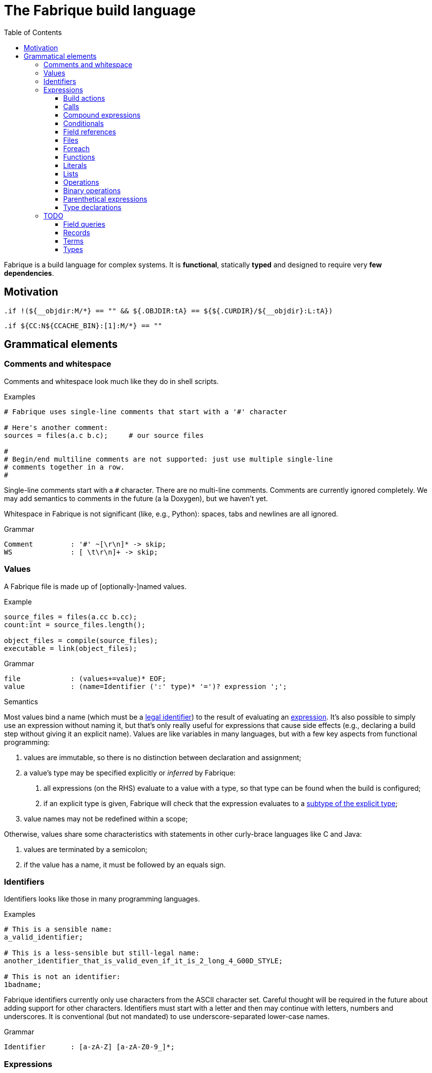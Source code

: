 :source-highlighter: pygments
:pygments-style: tango
:stem:
:toc: right
:toclevels: 3

= The Fabrique build language

Fabrique is a build language for complex systems.
It is **functional**, statically **typed** and
designed to require very **few dependencies**.

== Motivation

[source, bsdmake]
----
.if !(${__objdir:M/*} == "" && ${.OBJDIR:tA} == ${${.CURDIR}/${__objdir}:L:tA})
----

[source, bsdmake]
----
.if ${CC:N${CCACHE_BIN}:[1]:M/*} == ""
----


== Grammatical elements

=== Comments and whitespace

Comments and whitespace look much like they do in shell scripts.

.Examples
[source, fabrique]
----
# Fabrique uses single-line comments that start with a '#' character

# Here's another comment:
sources = files(a.c b.c);     # our source files

#
# Begin/end multiline comments are not supported: just use multiple single-line
# comments together in a row.
#
----

Single-line comments start with a `#` character.
There are no multi-line comments.
Comments are currently ignored completely.
We may add semantics to comments in the future (a la Doxygen), but we
haven't yet.

Whitespace in Fabrique is not significant (like, e.g., Python):
spaces, tabs and newlines are all ignored.

.Grammar
[source, antlr]
----
Comment		: '#' ~[\r\n]* -> skip;
WS		: [ \t\r\n]+ -> skip;
----

=== Values

A Fabrique file is made up of [optionally-]named values.

.Example
[source, fabrique]
----
source_files = files(a.cc b.cc);
count:int = source_files.length();

object_files = compile(source_files);
executable = link(object_files);
----

.Grammar
[source, antlr]
----
file		: (values+=value)* EOF;
value		: (name=Identifier (':' type)* '=')? expression ';';
----

.Semantics
Most values bind a name (which must be a <<Identifiers,legal identifier>>)
to the result of evaluating an <<Expressions,expression>>.
It's also possible to simply use an expression without naming it, but that's
only really useful for expressions that cause side effects (e.g., declaring
a build step without giving it an explicit name).
Values are like variables in many languages, but with a few key aspects
from functional programming:

1. values are immutable, so there is no distinction between declaration and
   assignment;
2. a value's type may be specified explicitly or _inferred_ by Fabrique:
   a. all expressions (on the RHS) evaluate to a value with a type, so that
      type can be found when the build is configured;
   b. if an explicit type is given, Fabrique will check that the expression
      evaluates to a <<Subtypes,subtype of the explicit type>>;
3. value names may not be redefined within a scope;

Otherwise, values share some characteristics with statements in other
curly-brace languages like C and Java:

1. values are terminated by a semicolon;
2. if the value has a name, it must be followed by an equals sign.


=== Identifiers

Identifiers looks like those in many programming languages.

.Examples
[source, fabrique]
----
# This is a sensible name:
a_valid_identifier;

# This is a less-sensible but still-legal name:
another_identifier_that_is_valid_even_if_it_is_2_long_4_G00D_STYLE;

# This is not an identifier:
1badname;
----

Fabrique identifiers currently only use characters from the ASCII character
set.
Careful thought will be required in the future about adding support for other
characters.
Identifiers must start with a letter and then may continue with letters,
numbers and underscores.
It is conventional (but not mandated) to use underscore-separated
lower-case names.

.Grammar
[source, antlr]
----
Identifier	: [a-zA-Z] [a-zA-Z0-9_]*;
----


=== Expressions

Almost everything in Fabrique is an expression that can be evaluated.


==== Build actions

At the heart of a Fabrique build description is a set of _build actions_.
Each build action represents a step that transforms
input <<Files,file(s)>> to output <<Files,file(s)>>.
Common build actions include compiling source files, linking libraries and
executables and generating code (e.g., with `rpcgen` and `yacc`).
Actions defined in Fabrique source files execute shell commands with string
substitution (e.g., `'${cc} ${cflags} -c ${src} -o ${obj}'`); these commands
are executed at build time (rather than compile time).

.Examples
[source, fabrique]
----

cc = action('${cc} ${flags} -c ${src} -o ${obj}', description = 'Compiling ${src}'
	<= src: file[in], obj: file[out], flags: list[string] = []);

obj:file = cc(src_file);
----

An action contains:

- a command to run,
- [optional] arguments to the action itself (e.g., `description`) and
- parameters that invocations of the action need to provide.

Actions have a <<Function types,function type>>,
e.g., `(file[in])=>file[out]`, and can be <<Calls,called>> like functions.

The command to execute can include `${varname}`-style substitution patterns.
These substitutions can capture values from the parameters required by the
action, or else from the arguments provided to the action, or if not found
there, captured from the script that the action is defined in
(useful for selecting tools, e.g., `${cc}`).

Arguments to the action (after the command) must be keyword arguments
(see <<Calls>> for more details).
A `description` argument can be used to customize build log output
(e.g., `'Compiling ${src}'`).
Other arguments are made available for substitution into the command.

Action parameters can be of any defined <<Types,type>>.
Parameters of `file` type should specify whether the file in question is an
input to the rule (`file[in]`) or an output (`file[out]`).
This is critical for calculating the graph of build dependencies;
it is an error to omit the `in` or `out` tag.

.Grammar
[source, antlr]
----
buildAction
	: 'action' '(' command=expression
		(',' keywordArguments)?
		('<-' parameters)?
		')'
	;
----


==== Calls

Values of function type (including both <<Build actions,build actions>>
and <<Functions,functions>>) can be _called_ using a syntax that looks like
a lot of languages: with comma-separated arguments inside of parentheses.

.Examples
[source, fabrique]
----
noArguments();
positionalArguments(1, 2, 'hello', true);
keywordArguments(what='hello', who = 'world');
mixedArguments(1, 2, x=3);
----

Arguments may be _positional_ (parameter name unspecified) or
_keyword_ (parameter name specified).
Positional arguments, if present, must come first — otherwise it would be
difficult to tell which parameter you intend each argument to be passed to.
It is permissible to use an extra comma at the end of the argument list;
this can help reduce the sizes of diffs when parameters and arguments are
added or removed.

.Grammar
[source, antlr]
----
// Anything with a function type can be called
call	: term '(' arguments? ')' ;

arguments
	: positionalArguments ',' keywordArguments
	| positionalArguments
	| keywordArguments
	;

keywordArgument	: Identifier '=' expression ;
keywordArguments: (args+=keywordArgument (',' args+=keywordArgument)* ','?) ;

positionalArguments	: expression (',' expression)* ','? ;
----


==== Compound expressions

A compound expression is a braced list of values followed by an expression.
The values describe intermediate state that can be used by the final
"result" expression.

.Example
[source, fabrique]
----
{
	src = file(basename + '.c');
	obj = compile(src);
	binary = link(obj);

	binary
}
----

Compound expressions can help clarify the meaning of expressions like
<<Conditionals,conditionals>> by adding braces.
They also constrain the scope of intermediate variables, which can also help
with clarity of expression.

.Grammar
[source, antlr]
----
// Zero or more value definitions and a result
compoundExpr	: '{' (values+=value)* result=expression '}' ;
----


==== Conditionals

Rather than an `if` statement, Fabrique has a conditional `if`
_expression_.
This functions like the ternary operator in C, but is hopefully a bit more
readable:

[source, fabrique]
----
like_an_if_statement = if (y > 0) { y } else { -y };
----

Unlike other popular languages, the parentheses around the condition
(making it a <<Parenthetical expressions,parenthetical expression>>)
and the braces around the "then" and "else" clauses
(making them <<Compound expressions,compound expressions>>)
are entirely optional:

[source, fabrique]
----
more_succinct = if y > 0 y else -y;
----

Whether or not to use the extra punctuation is a question of clarity and style.

.Grammar
[source, antlr]
----
conditional
	: 'if'
	  condition=expression
	  thenClause=expression
	  'else'
	  elseClause=expression
	;
----


==== Field references

<<Records>> contain fields, which are accessed using the dot (`.`) operator.

.Examples
[source, fabrique]
----
# Access a single field:
simple = foo.bar;

# Access a field within a field (within a field, within a field, ...):
nested = foo.bar.baz;

# Slightly more complicated things:
complex = (if something foo else bar).baz.wibble;

veryComplex = {
	x = record { foo = 42 };
	y = record { bar = x };

	y
}.bar.foo;
----


The base of a field reference (the record containing the fields) must be a
<<Terms,term>>, but that includes compound expressions and
parenthetical expressions.
Using one of those constructs, you can construct expressions that are quite
sophisticated.
However, good style would suggest that you keep visual complexity under control.

.Grammar
[source, antlr]
----
// Access a field within a record
fieldReference
	: term '.' Identifier
	| fieldReference '.' Identifier     // explicitly left-recursive
	;
----


==== Files

Files are the primary artifacts of almost any build.
Fabrique provides two ways to describe files: individually using the `file`
builtin or collectively using the `files` construct.


===== File declarations

Individual files can be described with the `file` builtin.

.Examples
[source, fabrique]
----
file('foo.c', cflags = [ '-D' 'FOO' ]);
----

This builtin looks like a regular function, but its name is a reserved word
in the language and it requires that the first (positional) argument be a
string containing a filename (usually relative to the directory containing the
current Fabrique file).
Additional arguments are stored as properties of the file; these properties
can be accessed by <<Build actions,build actions>> and <<Functions,functions>>
that accept file arguments.

.Grammar
Grammatically, a file declaration looks like <<Calls,any other call>>.


===== File lists

When describing lots of files, it can be inconvenient to wrap each of them in
a `file` declaration.
Fabrique also provides a dedicated syntax for describing lots of files:
the _file list_.
A file list is wrapped by `files()` like a call, but internally its syntax
permits the use of raw filenames.

.Examples
[source, fabrique]
----
files(
	foo.c
	bar.c
	,
	cflags = ['-Wall'], arg2 = 42
)
----

A file list contains a sequence of raw filenames, optionally followed by some
keyword arguments (see <<Calls>> for details).
Just like file declarations, the keyword arguments are turned into fields
attached to the file list (and visible as fields each file in the list when
the list is iterated over with a <<Foreach,foreach expression>>).
Arguments to embedded file declarations can override arguments passed to the
file list (e.g., `cflags` in the example above).

.Grammar
[source, antlr]
----
// Some number of files with common properties
fileList
	: FileListStart FilenameLiteral*
	  (FileListEnd | (FileListArgs keywordArguments ')'))
	;

// With lexer rules:
FileListStart	: 'files(' -> pushMode(FileList) ;   // enter "file list" mode
FileListEnd	: ')' -> popMode ;
FileListArgs	: ',' -> popMode ;
FilenameLiteral	: [A-Za-z0-9_./]+ ;
FileListWS	: [ \t\r\n]+ -> skip ;
----


==== Foreach

A foreach loop transforms one sequence into another.

.Examples
[source, fabrique]
----
# A somewhat verbose way to use foreach, a bit like a conventional for loop:
y = foreach x <- [ 1 2 3 ]
{
	x + 1
};

# Equivalently, a shorter way of expressing the same thing:
y = foreach x <- [ 1 2 3 ] x + 1;
----

Unlike most general-purpose computation languages, Fabrique doesn't have
statements, so it doesn't have a conventional looping primitive.
What it does have is the ability to transform one sequence of things
(e.g., source files) into a sequence of related things (e.g., object files).
This is much like applying a mapping operation to an iterator, but it's spelled
`foreach` to be a bit more accessible.

The `foreach` expression includes:

 * the keyword `foreach`,
 * the name of the loop variable,
 * the sequence to map from and
 * an expression representing the transformation of one sequence element.

The entire `foreach` expression evaluates to a sequence of new elements.

.Grammar
[source, antlr]
----
// Transforms one sequence into another
foreach
	: 'foreach' Identifier (':' type)? '<-' src=expression body=expression
	;
----


==== Functions

As a somewhat functional language, functions are pretty important to Fabrique!
They are, together with <<Records,records>>, the primary means of building up
higher-level abstractions (e.g., toolchains) from lower-level abstractions
(e.g., <<Build actions,build action>> invocation).

.Examples
[source, fabrique]
----
# These default flags will be visible in the `compile` function below
default_flags = record
{
	object = [ '-fPIC' ];
};

compile = function(srcs:list[file], common_flags:list[string] = [],
                   deps:list[file[in]] = []): list[file]
{
	foreach src <- srcs
	{
		obj = src + '.o';
		flags = (src.cxxflags ? common_flags) + default_flags.object;

		compile_one(src, obj, flags, deps);
		obj
	}
};
----

As in other languages, functions take parameters and return a value.
Parameters can have default arguments in case no arguments are passed to them
in the function <<Calls,call>>.

Fabrique functions are closures that capture values from the surrounding scope.
This can be useful for providing <<Modules,module>>-level defaults.

.Grammar
[source, antlr]
----
// Transforms parameters into a result
function
	: 'function' '(' parameters ')' (',' type)?
	  body=expression
	;

parameters	: (parameter (',' parameter)*)? ;
parameter	: Identifier ',' type ('=' expression)? ;
----


==== Literals

Fabrique (currently) supports three literal types: boolean values,
integers and strings (single- or double-quoted).

.Examples
[source, fabrique]
----
p:bool = true;
q = false;
integer:int = 42;
single_quoted = 'double quotes (") are OK';
double_quoted = "single quotes (') are OK";
list_of_numbers = [ 1 2 3 ];
list_of_bools = [ true false ];
----

Boolean literals are spelled in all lower-case (`true` and `false`).
Integers are currently specified in a base-10 representation; future versions
of this grammar may also support binary, octal or hex literals.
Strings may be single- or double-quoted; there is not semantic distinction
between them, the two types exist purely for convenience of writing strings
that contain quote characters.
**We do not yet support escape characters.**

.Grammar
[source, antlr]
----
// We support boolean, numeric and string literals
literal
	: BoolLiteral
	| IntLiteral
	| StringLiteral
	;

BoolLiteral	: 'true' | 'false' ;
IntLiteral	: [0-9]+ ;
StringLiteral	: ('\'' .*? '\'') | ('"' .*? '"');
----


==== Lists

Lists are containers for like values and do not use comma separators.

.Examples
[source, fabrique]
----
x:int = 42;
y:special_int = some_special_kind_of_int();

l:list[int] = [ 1 2 3 x y ];   # the type of this is list[int]
----

The type of the list is taken to be "list of the supertype of all of the
list's elements".

.Grammar
[source, antlr]
----
// Zero or more expressions of (some) like type
list		: BracketOpen (values+=expression)* BracketClose ;
----


==== Operations

Operations are used to transform or combine expressions.
Fabrique has both <<Unary operations,unary>> and
<<Binary operations,binary>> operations.
The equivalent to a C-style ternary operation is the Fabrique
<<Conditionals,conditional expression>>.


===== Unary operations

The unary operators in Fabrique are logical `not`, numeric minus (`-`) and
numeric positive (`+`).

.Examples
[source, fabrique]
----
p = not q;
x = -y;
z = +y;
----

Logical operators in Fabrique are always written as keywords.
Logical negation (latexmath:[p = \lnot q]) is written with the keyword `not`
(`p = not q`).
Numeric unary operators are positive (`+`) and negative (`-`).

.Grammar
[source, antlr]
----
// Transform an expression with a single operator (e.g., logical `not`)
unaryOperation	: unaryOperator expression ;
unaryOperator	: Not | Minus | Plus ;
----


==== Binary operations

Fabrique supports a few arithmetic, composition and logical operators.

.Examples
[source, fabrique]
----
x = 1 + 2 * y;

cons = 1 :: 2 :: 3 :: [];
list_ops = 0 :: [ 1 2 ] + [ 3 4 ];

eq = p == q;
neq = p != q;
s = p and q xor r;
----

Many of the operators supported by Fabrique are similar to those of other
programming languages, especially functional languages.
The supported binary operators are listed below, in order of precedence:

[%header, cols="^,8"]
|===
| Operator(s) | Description

| `*`, `/`
| The multiplication and division operators apply to integers.
  There is currently no support for floating-point operations in Fabrique.

| `+`, `-`
| Addition and subtraction operators also apply to integers.
  The plus operator can also be used with lists.

| `==`, `!=`
| Equality and inequality testing behaves much as you would expect.

| `and`, `or`, `xor`
| Logical operators are specified with keywords rather than symbols.
  They have the meanings you'd expect.

| `::`
| The _cons_ operator, like `::` in ML and F# or like `:` in Haskell,
  constructs a list out of a _head_ (a list element) and a _tail_ (a list).

|===

.Grammar
[source, antlr]
----
expression
	: expression multOp expression
	| expression addOp expression
	| expression compareOp expression
	| expression logicOp expression
	| <assoc=right> expression cons=Cons expression
	/* ... */
	;

addOp	: Plus | Minus | ScalarAdd ;
logicOp	: And | Or | Xor ;
multOp	: Multiply | Divide ;
----

Lexer tokens are defined for operators, some of which are used by both
unary and binary operations:

.Operator tokens
[source, antlr]
----
And		: 'and' ;
Cons		: '::' ;
Divide		: '/' ;
Equals		: '==' ;
Minus		: '-' ;
Multiply	: '*' ;
Not		: 'not' ;
NotEquals	: '!=' ;
Or		: 'or' ;
Plus		: '+' ;
Xor		: 'xor' ;
----



==== Parenthetical expressions

An expression enclosed in parentheses is treated as a <<Terms,_term_>>
and can therefore appear in places that a more general expression expression
cannot.
It is also evaluated before subexpressions that are not inside of the
parentheses.

.Examples
[source, fabrique]
----
# Specifying an order of operations:
x = p and (q or r);

# Choose which function we want to call:
y = (if useF f else g)(x);

# Without parentheses, g(x) is evaluated before the if condition:
bad = if useF f else g(x);
----

Just like every other language, Fabrique has an order of operations for its
operators, and parentheses can be used to override that order.
In the example above, the expression for `x` will only be true if `p` is true;
without parentheses, `r` alone would be sufficient to make `x` true.

Parentheses are also helpful when we want to use an expression inside of an
expression that only works with terms.
For example, a <<Calls,call>> or <<Field references,field reference>>
requires its target (the function to call or the record to look in) to be
a term.
The example code above shows how we can use an expression like a
<<Conditionals,conditional>> to choose which function we want to call,
then use that conditional within parentheses to actually specifify the
call target.


.Grammar
[source, antlr]
----
parentheticalExpression	: '(' expression ')' ;
----


==== Type declarations

Types can be declared using the keyword `type` followed by a normal
<<Types,type annotation>>.

.Examples
[source, fabrique]
----
# An empty record type:
foo:type = type record[];

# A more interesting record type:
bar = type record[x:int, y:string, z:record[wibble:int]];

# A parameterized type:
baz = type list[string];

# A function type:
wibble:type = type (baz)->int;

f:wibble = function (names:baz) { names.size };
----

Type declarations are like typedefs in other languages: they allow a new name
to be used for another (possibly complicated) type.
There is currently no support for parameterizing declared types
(e.g., `foo[int]`).

.Grammar
[source, antlr]
----
typeDeclaration	: 'type' type ;
----


=== TODO

==== Field queries

////
/**
 * A field query lets us provide a default value for a record field that may
 * or may not exist.
 *
 * ```fab
 * debug = args.debug ? false;
 * ```
 */
fieldQuery	: base=term '.' field=Identifier '?' defaultValue=expression ;
////


==== Records

==== Terms

==== Types

===== Simple types

===== Parametric types

===== Record types

===== Function types

===== Subtypes

////
/**
 * There are four syntaxes for naming types:
 *
 *  - function types: `(type1, type2) => resultType`
 *  - record types: `record[field1:type2, field2:type2]`
 *  - parametric types: `simpleName[typeArg1, typeArg2]`
 *  - simple types: `int`, `string`, `foo`, etc.
 */
type
	: functionType
	| recordType
	| parametricType
	| simpleType
	;

functionType	: '(' type_list ')' '=>' type ;
recordType	: 'record' '[' (fieldType (',' fieldType)*)? ','? ']' ;
fieldType	: Identifier ':' type ;
parametricType	: simpleType '[' type_list ']' ;
simpleType	: Identifier ;

type_list : type (',' type)* ','? ;

////
